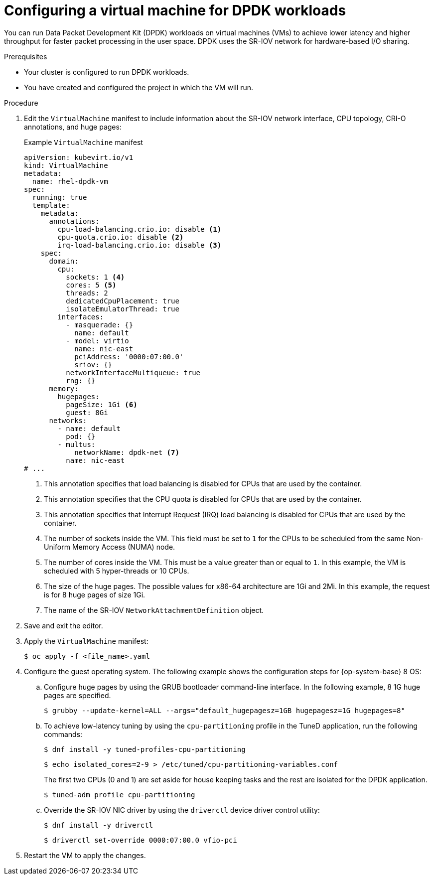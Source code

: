// Module included in the following assemblies:
//
// * virt/vm_networking/virt-connecting-vm-to-sriov.adoc

:_mod-docs-content-type: PROCEDURE
[id="virt-configuring-vm-dpdk_{context}"]
= Configuring a virtual machine for DPDK workloads

You can run Data Packet Development Kit (DPDK) workloads on virtual machines (VMs) to achieve lower latency and higher throughput for faster packet processing in the user space. DPDK uses the SR-IOV network for hardware-based I/O sharing.

.Prerequisites
* Your cluster is configured to run DPDK workloads.
* You have created and configured the project in which the VM will run.

.Procedure
. Edit the `VirtualMachine` manifest to include information about the SR-IOV network interface, CPU topology, CRI-O annotations, and huge pages:
+
.Example `VirtualMachine` manifest
[source,yaml]
----
apiVersion: kubevirt.io/v1
kind: VirtualMachine
metadata:
  name: rhel-dpdk-vm
spec:
  running: true
  template:
    metadata:
      annotations:
        cpu-load-balancing.crio.io: disable <1>
        cpu-quota.crio.io: disable <2>
        irq-load-balancing.crio.io: disable <3>
    spec:
      domain:
        cpu:
          sockets: 1 <4>
          cores: 5 <5>
          threads: 2
          dedicatedCpuPlacement: true
          isolateEmulatorThread: true
        interfaces:
          - masquerade: {}
            name: default
          - model: virtio
            name: nic-east
            pciAddress: '0000:07:00.0'
            sriov: {}
          networkInterfaceMultiqueue: true
          rng: {}
      memory:
        hugepages:
          pageSize: 1Gi <6>
          guest: 8Gi
      networks:
        - name: default
          pod: {}
        - multus:
            networkName: dpdk-net <7>
          name: nic-east
# ...
----
<1> This annotation specifies that load balancing is disabled for CPUs that are used by the container.
<2> This annotation specifies that the CPU quota is disabled for CPUs that are used by the container.
<3> This annotation specifies that Interrupt Request (IRQ) load balancing is disabled for CPUs that are used by the container.
<4> The number of sockets inside the VM. This field must be set to `1` for the CPUs to be scheduled from the same Non-Uniform Memory Access (NUMA) node.
<5> The number of cores inside the VM. This must be a value greater than or equal to `1`. In this example, the VM is scheduled with 5 hyper-threads or 10 CPUs.
<6> The size of the huge pages. The possible values for x86-64 architecture are 1Gi and 2Mi. In this example, the request is for 8 huge pages of size 1Gi.
<7> The name of the SR-IOV `NetworkAttachmentDefinition` object.

. Save and exit the editor.
. Apply the `VirtualMachine` manifest:
+
[source,terminal]
----
$ oc apply -f <file_name>.yaml
----

. Configure the guest operating system. The following example shows the configuration steps for {op-system-base} 8 OS:
.. Configure huge pages by using the GRUB bootloader command-line interface. In the following example, 8 1G huge pages are specified.
+
[source,terminal]
----
$ grubby --update-kernel=ALL --args="default_hugepagesz=1GB hugepagesz=1G hugepages=8"
----

.. To achieve low-latency tuning by using the `cpu-partitioning` profile in the TuneD application, run the following commands:
+
[source,terminal]
----
$ dnf install -y tuned-profiles-cpu-partitioning
----
+
[source,terminal]
----
$ echo isolated_cores=2-9 > /etc/tuned/cpu-partitioning-variables.conf
----
The first two CPUs (0 and 1) are set aside for house keeping tasks and the rest are isolated for the DPDK application.
+
[source,terminal]
----
$ tuned-adm profile cpu-partitioning
----

.. Override the SR-IOV NIC driver by using the `driverctl` device driver control utility:
+
[source,terminal]
----
$ dnf install -y driverctl
----
+
[source,terminal]
----
$ driverctl set-override 0000:07:00.0 vfio-pci
----

. Restart the VM to apply the changes.
